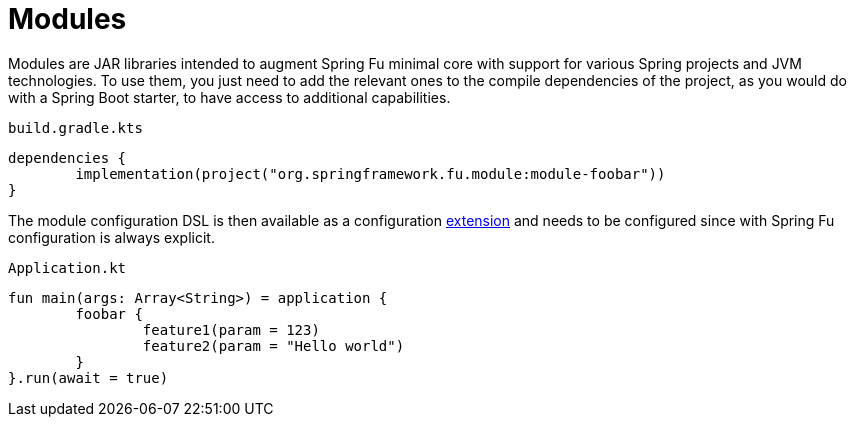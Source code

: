 = Modules

Modules are JAR libraries intended to augment Spring Fu minimal core with support for various Spring projects and JVM technologies. To use them, you just need to add the relevant ones to the compile dependencies of the project, as you would do with a Spring Boot starter, to have access to additional capabilities.

`build.gradle.kts`
```kotlin
dependencies {
	implementation(project("org.springframework.fu.module:module-foobar"))
}
```

The module configuration DSL is then available as a configuration https://kotlinlang.org/docs/reference/extensions.html[extension] and needs to be configured since with Spring Fu configuration is always explicit.

`Application.kt`
```kotlin
fun main(args: Array<String>) = application {
	foobar {
		feature1(param = 123)
		feature2(param = "Hello world")
	}
}.run(await = true)
```